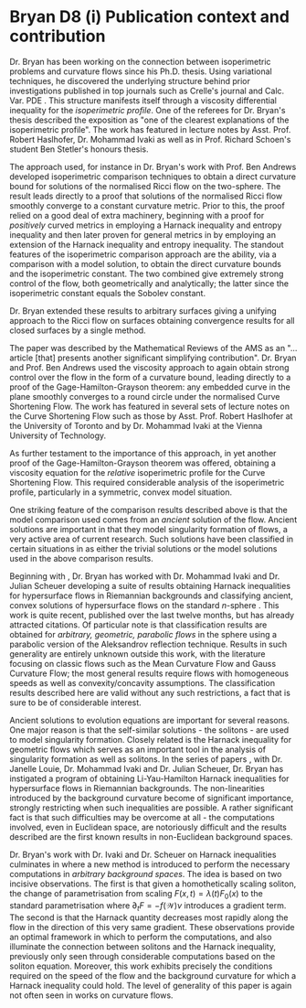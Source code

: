 #+options: toc:nil date:nil title:nil num:nil
#+latex_header: \input{settings}

* Bryan D8 (i) Publication context and contribution

Dr. Bryan has been working on the connection between isoperimetric problems and curvature flows since his Ph.D. thesis. Using variational techniques, he discovered the underlying structure behind prior investigations published in top journals such as Crelle's journal and Calc. Var. PDE \cite{MR2729306,MR2794630,MR2843240,Bryan}. This structure manifests itself through a viscosity differential inequality for the \emph{isoperimetric profile}. One of the referees for Dr. Bryan's thesis described the exposition as "one of the clearest explanations of the isoperimetric profile". The work has featured in lecture notes by Asst. Prof. Robert Haslhofer, Dr. Mohammad Ivaki as well as in Prof. Richard Schoen's student Ben Stetler's honours thesis.

The approach used, for instance in Dr. Bryan's work with Prof. Ben Andrews \cite{MR2729306} developed isoperimetric comparison techniques to obtain a direct curvature bound for solutions of the normalised Ricci flow on the two-sphere. The result leads directly to a proof that solutions of the normalised Ricci flow smoothly converge to a constant curvature metric. Prior to this, the proof relied on a good deal of extra machinery, beginning with a proof for \emph{positively} curved metrics in employing a Harnack inequality and entropy inequality and then later proven for general metrics in by employing an extension of the Harnack inequality and entropy inequality. The standout features of the isoperimetric comparison approach are the ability, via a comparison with a model solution, to obtain the direct curvature bounds and the isoperimetric constant. The two combined give extremely strong control of the flow, both geometrically and analytically; the latter since the isoperimetric constant equals the Sobolev constant.

Dr. Bryan extended these results to arbitrary surfaces \cite{Bryan} giving a unifying approach to the Ricci flow on surfaces obtaining convergence results for all closed surfaces by a single method.

The paper \cite{MR2794630} was described by the Mathematical Reviews of the AMS as an "\ldots{}article [that] presents another significant simplifying contribution". Dr. Bryan and Prof. Ben Andrews used the viscosity approach to again obtain strong control over the flow in the form of a curvature bound, leading directly to a proof of the Gage-Hamilton-Grayson theorem: any embedded curve in the plane smoothly converges to a round circle under the normalised Curve Shortening Flow. The work has featured in several sets of lecture notes on the Curve Shortening Flow such as those by Asst. Prof. Robert Haslhofer at the University of Toronto and by Dr. Mohammad Ivaki at the Vienna University of Technology.

As further testament to the importance of this approach, in \cite{MR2843240} yet another proof of the Gage-Hamilton-Grayson theorem was offered, obtaining a viscosity equation for the \emph{relative} isoperimetric profile for the Curve Shortening Flow. This required considerable analysis of the isoperimetric profile, particularly in a symmetric, convex model situation.

One striking feature of the comparison results described above is that the model comparison used comes from an \emph{ancient} solution of the flow. Ancient solutions are important in that they model singularity formation of flows, a very active area of current research. Such solutions have been classified in certain situations in as either the trivial solutions or the model solutions used in the above comparison results.

Beginning with \cite{bryanlouie}, Dr. Bryan has worked with Dr. Mohammad Ivaki and Dr. Julian Scheuer developing a suite of results obtaining Harnack inequalities for hypersurface flows in Riemannian backgrounds and classifying ancient, convex solutions of hypersurface flows on the standard $n$-sphere \cite{BIS4,2016arXiv160401694B,2016arXiv160401694B,2015arXiv150802821B}. This work is quite recent, published over the last twelve months, but has already attracted citations. Of particular note is that classification results are obtained for \emph{arbitrary, geometric, parabolic flows} in the sphere using a parabolic version of the Aleksandrov reflection technique. Results in such generality are entirely unknown outside this work, with the literature focusing on classic flows such as the Mean Curvature Flow and Gauss Curvature Flow; the most general results require flows with homogeneous speeds as well as convexity/concavity assumptions. The classification results described here are valid without any such restrictions, a fact that is sure to be of considerable interest.

Ancient solutions to evolution equations are important for several reasons. One major reason is that the self-similar solutions - the solitons - are used to model singularity formation. Closely related is the Harnack inequality for geometric flows which serves as an important tool in the analysis of singularity formation as well as solitons. In the series of papers \cite{bryanlouie,2016arXiv160401694B,2015arXiv150802821B,2015arXiv151203374B}, with Dr. Janelle Louie, Dr. Mohammad Ivaki and Dr. Julian Scheuer, Dr. Bryan has instigated a program of obtaining Li-Yau-Hamilton Harnack inequalities for hypersurface flows in Riemannian backgrounds. The non-linearities introduced by the background curvature become of significant importance, strongly restricting when such inequalities are possible. A rather significant fact is that such difficulties may be overcome at all - the computations involved, even in Euclidean space, are notoriously difficult and the results described are the first known results in non-Euclidean background spaces.

Dr. Bryan's work with Dr. Ivaki and Dr. Scheuer on Harnack inequalities culminates in \cite{BIS4} where a new method is introduced to perform the necessary computations in \emph{arbitrary background spaces}. The idea is based on two incisive observations. The first is that given a homothetically scaling soliton, the change of parametrisation from scaling \(F(x, t) = \lambda(t) F_0(x)\) to the standard parametrisation where \(\partial_t F = -f(\mathcal{W})\nu\) introduces a gradient term. The second is that the Harnack quantity decreases most rapidly along the flow in the direction of this very same gradient. These observations provide an optimal framework in which to perform the computations, and also illuminate the connection between solitons and the Harnack inequality, previously only seen through considerable computations based on the soliton equation. Moreover, this work exhibits precisely the conditions required on the speed of the flow and the background curvature for which a Harnack inequality could hold. The level of generality of this paper is again not often seen in works on curvature flows.

# \printbibliography

